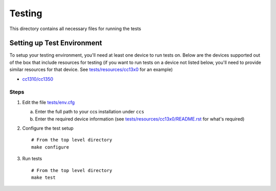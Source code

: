 =======
Testing
=======

This directory contains all necessary files for running the tests

Setting up Test Environment
===========================

To setup your testing environment, you'll need at least one device to run
tests on. Below are the devices supported out of the box that include resources
for testing (if you want to run tests on a device not listed below, you'll need
to provide similar resources for that device. See `tests/resources/cc13x0 <resources/cc13x0>`_ for an
example)

- `cc1310/cc1350 <resources/cc13x0/README.rst>`_


Steps
-----

1. Edit the file `tests/env.cfg <env.cfg>`_

   a. Enter the full path to your ccs installation under ``ccs``
   b. Enter the required device information (see `tests/resources/cc13x0/README.rst <resources/cc13x0/README.rst>`_
      for what's required)

2. Configure the test setup
   ::

       # From the top level directory
       make configure

3. Run tests
   ::

       # From the top level directory
       make test
